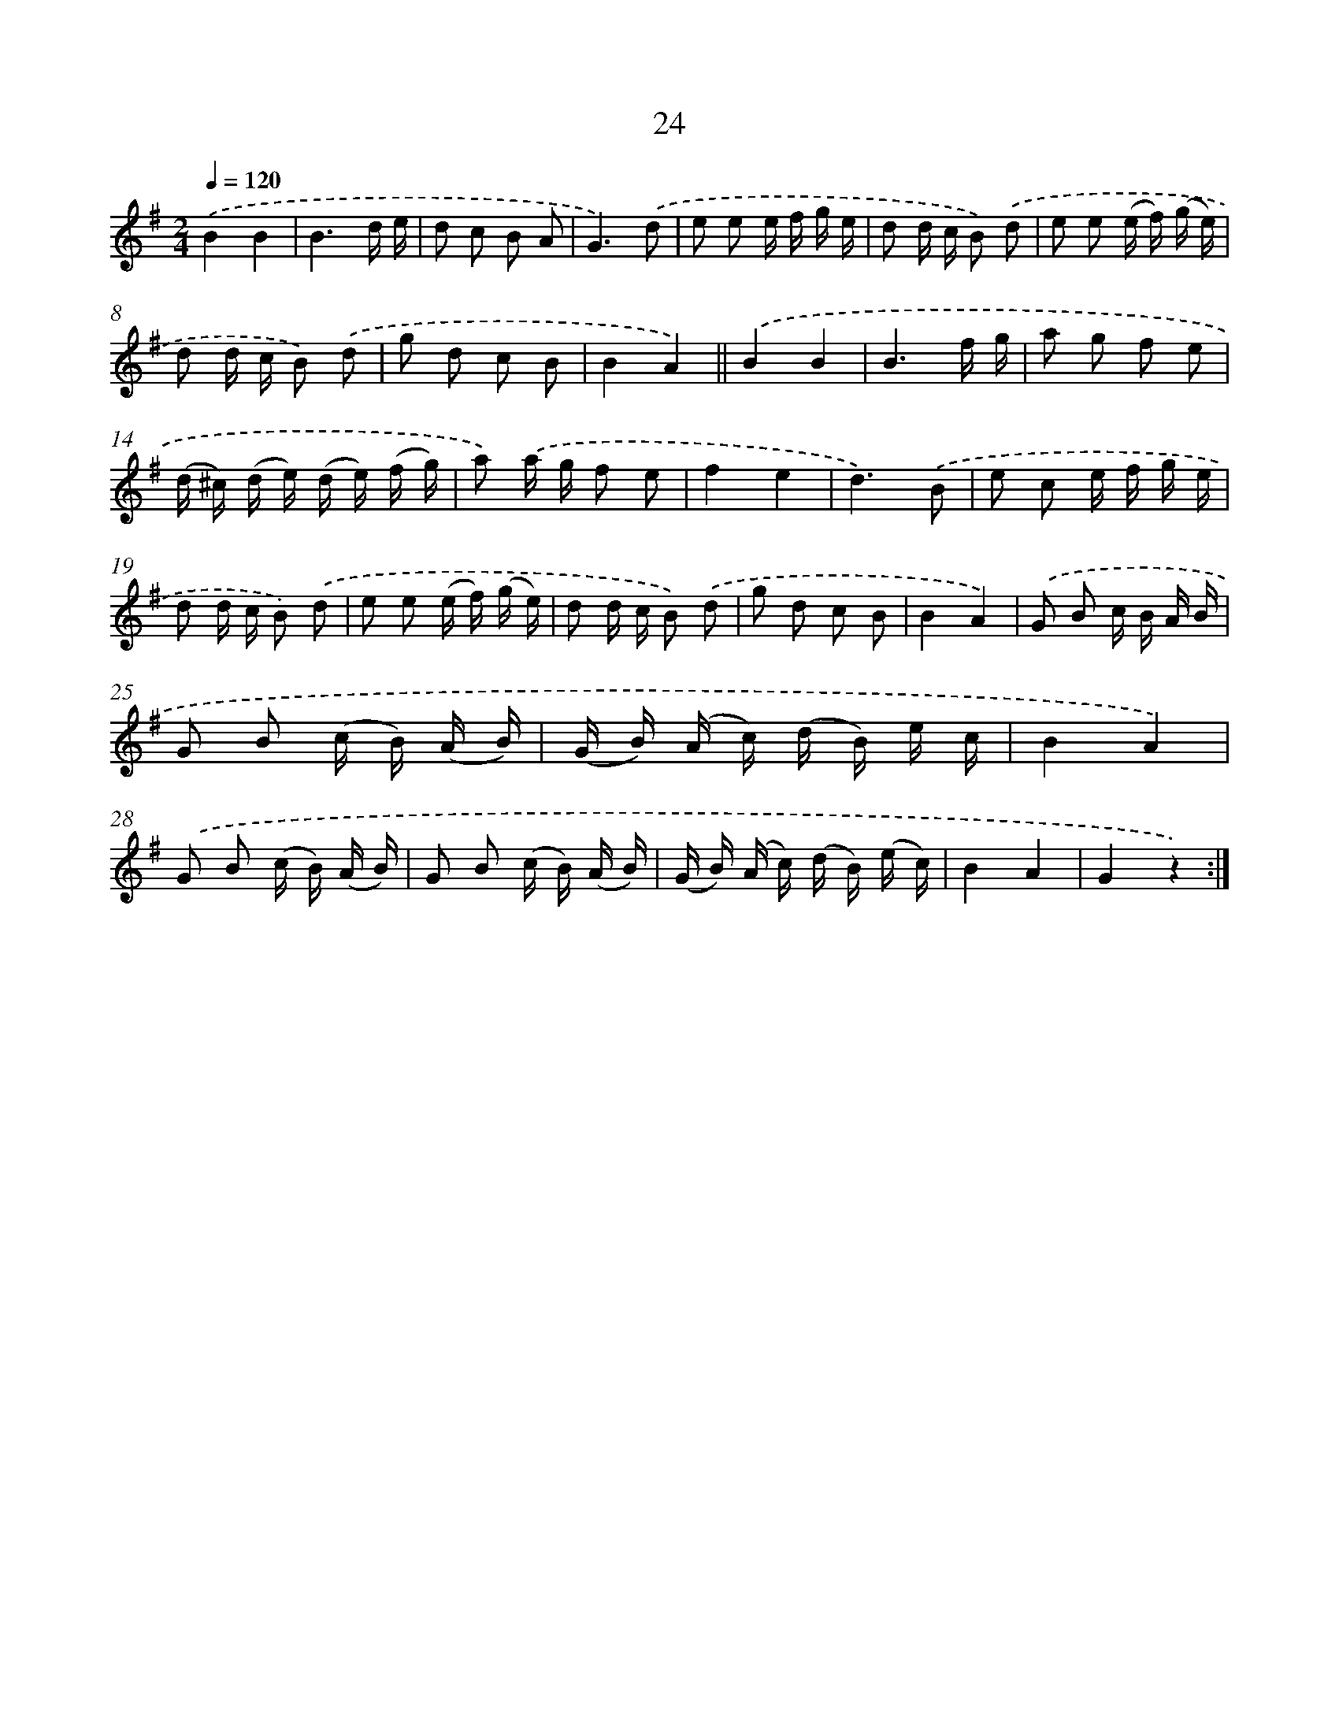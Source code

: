 X: 10697
T: 24
%%abc-version 2.0
%%abcx-abcm2ps-target-version 5.9.1 (29 Sep 2008)
%%abc-creator hum2abc beta
%%abcx-conversion-date 2018/11/01 14:37:08
%%humdrum-veritas 4252160677
%%humdrum-veritas-data 655912356
%%continueall 1
%%barnumbers 0
L: 1/16
M: 2/4
Q: 1/4=120
K: G clef=treble
.('B4B4 |
B6d e |
d2 c2 B2 A2 |
G6).('d2 |
e2 e2 e f g e |
d2 d c B2) .('d2 |
e2 e2 (e f) (g e) |
d2 d c B2) .('d2 |
g2 d2 c2 B2 |
B4A4) ||
.('B4B4 [I:setbarnb 12]|
B6f g |
a2 g2 f2 e2 |
(d ^c) (d e) (d e) (f g) |
a2) .('a g f2 e2 |
f4e4 |
d6).('B2 |
e2 c2 e f g e |
d2 d c B2) .('d2 |
e2 e2 (e f) (g e) |
d2 d c B2) .('d2 |
g2 d2 c2 B2 |
B4A4) |
.('G2 B2 c B A B |
G2 B2 (c B) (A B) |
(G B) (A c) (d B) e c |
B4A4) |
.('G2 B2 (c B) (A B) |
G2 B2 (c B) (A B) |
(G B) (A c) (d B) (e c) |
B4A4 |
G4z4) :|]
